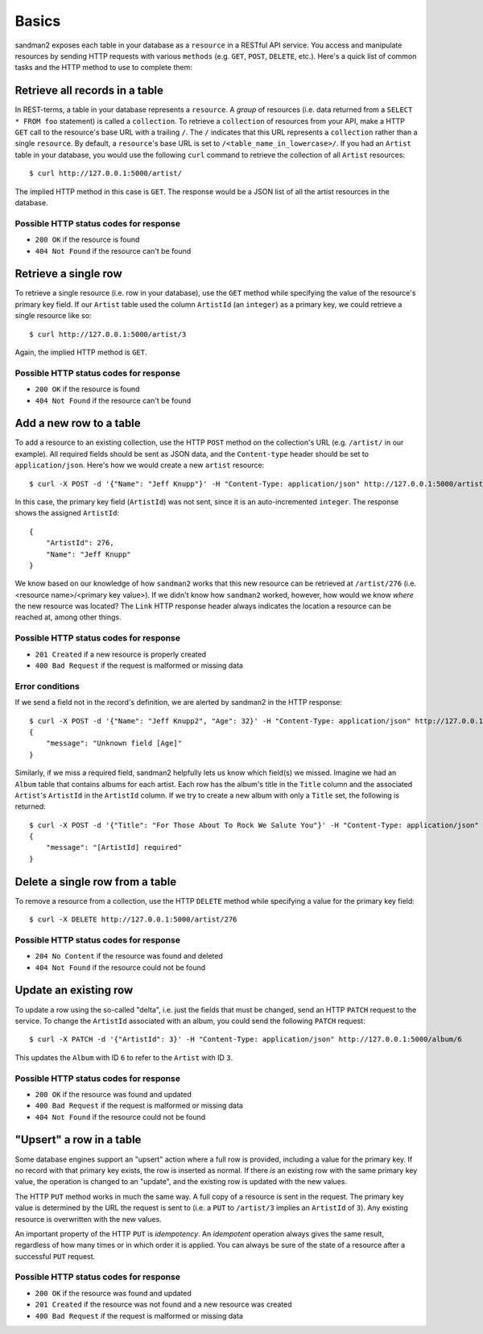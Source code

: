 Basics
======

sandman2 exposes each table in your database as a ``resource`` in a RESTful API
service. You access and manipulate resources by sending HTTP requests with
various ``methods`` (e.g. ``GET``, ``POST``, ``DELETE``, etc.). Here's a quick
list of common tasks and the HTTP method to use to complete them:

Retrieve all records in a table
-------------------------------

In REST-terms, a table in your database represents a ``resource``. A *group* of
resources (i.e. data returned from a ``SELECT * FROM foo`` statement)
is called a ``collection``. To retrieve a ``collection`` of resources from your
API, make a HTTP ``GET`` call to the resource's base URL with a trailing ``/``.
The ``/`` indicates that this URL represents a ``collection`` rather than a single ``resource``.
By default, a ``resource``'s base URL is set to ``/<table_name_in_lowercase>/``. If you had an ``Artist`` table in your
database, you would use the following ``curl`` command to retrieve the collection 
of all ``Artist`` resources::

    $ curl http://127.0.0.1:5000/artist/

The implied HTTP method in this case is ``GET``. The response would be a JSON list of
all the artist resources in the database.

Possible HTTP status codes for response
```````````````````````````````````````

* ``200 OK`` if the resource is found
* ``404 Not Found`` if the resource can't be found


Retrieve a single row
---------------------

To retrieve a single resource (i.e. row in your database), use the ``GET``
method while specifying the value of the resource's primary key field. If our
``Artist`` table used the column ``ArtistId`` (an ``integer``) as a primary key, we could
retrieve a single resource like so::

    $ curl http://127.0.0.1:5000/artist/3

Again, the implied HTTP method is ``GET``.

Possible HTTP status codes for response
```````````````````````````````````````

* ``200 OK`` if the resource is found
* ``404 Not Found`` if the resource can't be found

Add a new row to a table
------------------------

To add a resource to an existing collection, use the HTTP ``POST`` method on the
collection's URL (e.g. ``/artist/`` in our example). All required fields should
be sent as JSON data, and the ``Content-type`` header should be set to
``application/json``. Here's how we would create a new ``artist`` resource::

    $ curl -X POST -d '{"Name": "Jeff Knupp"}' -H "Content-Type: application/json" http://127.0.0.1:5000/artist/

In this case, the primary key field (``ArtistId``) was not sent, since it is an
auto-incremented ``integer``. The response shows the assigned ``ArtistId``::

    {
        "ArtistId": 276,
        "Name": "Jeff Knupp"
    }

We know based on our knowledge of how ``sandman2`` works that this new resource can be retrieved at ``/artist/276``
(i.e. <resource name>/<primary key value>). If we didn't know how ``sandman2`` worked, however, how would we know
*where* the new resource was located? The ``Link`` HTTP response header always indicates the location a resource can be
reached at, among other things.

Possible HTTP status codes for response
```````````````````````````````````````

* ``201 Created`` if a new resource is properly created
* ``400 Bad Request`` if the request is malformed or missing data

Error conditions
````````````````

If we send a field not in the record's definition, we are alerted by sandman2 in
the HTTP response::

    $ curl -X POST -d '{"Name": "Jeff Knupp2", "Age": 32}' -H "Content-Type: application/json" http://127.0.0.1:5000/artist
    {
        "message": "Unknown field [Age]"
    }

Similarly, if we miss a required field, sandman2 helpfully lets us know which
field(s) we missed. Imagine we had an ``Album`` table that contains albums for
each artist. Each row has the album's title in the ``Title`` column and the
associated ``Artist``'s ``ArtistId`` in the ``ArtistId`` column. If we try to
create a new album with only a ``Title`` set, the following is returned::

    $ curl -X POST -d '{"Title": "For Those About To Rock We Salute You"}' -H "Content-Type: application/json" http://127.0.0.1:5000/album
    {
        "message": "[ArtistId] required"
    }

Delete a single row from a table
--------------------------------

To remove a resource from a collection, use the HTTP ``DELETE`` method while
specifying a value for the primary key field::

    $ curl -X DELETE http://127.0.0.1:5000/artist/276

Possible HTTP status codes for response
```````````````````````````````````````

* ``204 No Content`` if the resource was found and deleted
* ``404 Not Found`` if the resource could not be found

Update an existing row
----------------------

To update a row using the so-called "delta", i.e. just the fields that must be changed, send an HTTP ``PATCH`` request to the service.
To change the ``ArtistId`` associated with an album, you could send the following ``PATCH`` request::

    $ curl -X PATCH -d '{"ArtistId": 3}' -H "Content-Type: application/json" http://127.0.0.1:5000/album/6

This updates the ``Album`` with ID ``6`` to refer to the ``Artist`` with ID ``3``.

Possible HTTP status codes for response
```````````````````````````````````````

* ``200 OK`` if the resource was found and updated
* ``400 Bad Request`` if the request is malformed or missing data
* ``404 Not Found`` if the resource could not be found


"Upsert" a row in a table
-------------------------

Some database engines support an "upsert" action where a full row is provided,
including a value for the primary key. If no record with that primary key
exists, the row is inserted as normal. If there *is* an existing row with the
same primary key value, the operation is changed to an "update", and the
existing row is updated with the new values.

The HTTP ``PUT`` method works in much the same way. A full copy of a
resource is sent in the request. The primary key value is determined by the URL
the request is sent to (i.e. a ``PUT`` to ``/artist/3`` implies an ``ArtistId``
of ``3``). Any existing resource is overwritten with the new values.

An important property of the HTTP ``PUT`` is *idempotency*. An *idempotent*
operation always gives the same result, regardless of how many times or in which
order it is applied. You can always be sure of the state of a resource after a
successful ``PUT`` request.

Possible HTTP status codes for response
```````````````````````````````````````

* ``200 OK`` if the resource was found and updated
* ``201 Created`` if the resource was not found and a new resource was created
* ``400 Bad Request`` if the request is malformed or missing data
